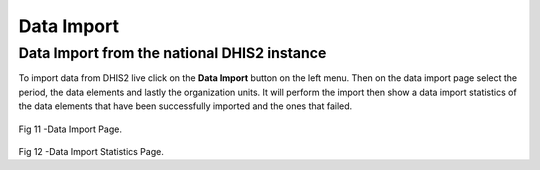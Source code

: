 Data Import
===========
Data Import from the national DHIS2 instance
---------------------------------------------
To import data from DHIS2 live click on the **Data Import** button on the left menu. Then on the data import page select the period, the data elements and lastly the organization units. It will perform the import then show a data import statistics of the data elements that have been successfully imported and the ones that failed.

.. figure::  _static/dataimport.png
   :align:   center

Fig 11 -Data Import Page.



.. figure::  _static/importstatistics.png
   :align:   center

Fig 12 -Data Import Statistics Page.



